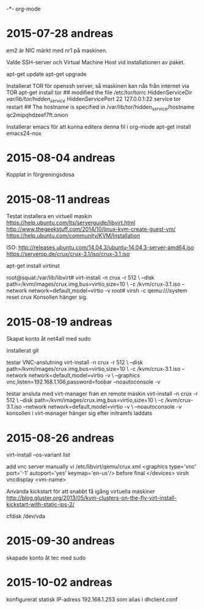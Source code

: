 -*- org-mode

* 2015-07-28 andreas
em2 är NIC märkt med nr1 på maskinen.

Valde SSH-server och Virtual Machine Host vid installationen av paket.

apt-get update
apt-get upgrade

Installerat TOR för openssh server, så maskinen kan nås från internet via TOR
apt-get install tor
## modified the file /etc/tor/torrc
	HiddenServiceDir /var/lib/tor/hidden_service/
	HiddenServicePort 22 127.0.0.1:22
service tor restart
## The hostname is specified in /var/lib/tor/hidden_service/hostname
	qc2mipqhdzeef7ft.onion

Installerar emacs för att kunna editera denna fil i org-mode
apt-get install emacs24-nox

* 2015-08-04 andreas
Kopplat in förgreningsdosa
* 2015-08-11 andreas
Testat installera en virtuell maskin
https://help.ubuntu.com/lts/serverguide/libvirt.html
http://www.thegeekstuff.com/2014/10/linux-kvm-create-guest-vm/
https://help.ubuntu.com/community/KVM/Installation

ISO:
http://releases.ubuntu.com/14.04.3/ubuntu-14.04.3-server-amd64.iso
https://serverop.de/crux/crux-3.1/iso/crux-3.1.iso

apt-get install virtinst

root@squat:/var/lib/libvirt# virt-install -n crux -r 512 \
--disk path=/kvm/images/crux.img,bus=virtio,size=10 \
-c /kvm/crux-3.1.iso --network network=default,model=virtio -v
root# virsh -c qemu:///system reset crux
Konsollen hänger sig.

* 2015-08-19 andreas
Skapat konto åt net4all med sudo

installerat git

testar VNC-anslutning
virt-install -n crux -r 512 \
--disk path=/kvm/images/crux.img,bus=virtio,size=10 \
-c /kvm/crux-3.1.iso --network network=default,model=virtio -v \
--graphics vnc,listen=192.168.1.106,password=foobar --noautoconsole -v

testar ansluta med virt-manager fran en remote maskin
virt-install -n crux -r 512 \
--disk path=/kvm/images/crux.img,bus=virtio,size=10 \
-c /kvm/crux-3.1.iso --network network=default,model=virtio -v \
--noautoconsole -v
konsollen i virt-manager hänger sig efter initramfs laddats
* 2015-08-26 andreas
virt-install --os-variant list 

add vnc server manually
vi /etc/libvirt/qemu/crux.xml
<graphics type='vnc' port='-1' autoport='yes' keymap='en-us'/>
before final </devices>
virsh vncdisplay <vm-name>

Använda kickstart för att snabbt få igång virtuella maskiner
http://blog.gluster.org/2013/05/kvm-clusters-on-the-fly-virt-install-kickstart-with-static-ips-2/

cfdisk /dev/vda
* 2015-09-30 andreas
skapade konto åt tec med sudo
* 2015-10-02 andreas
konfigurerat statisk IP-adress 192.168.1.253 som alias i dhclient.conf

